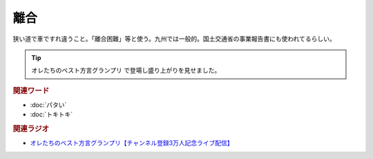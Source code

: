離合
==========================================
.. glossary::
    離合 : り

狭い道で車ですれ違うこと。「離合困難」等と使う。九州では一般的。国土交通省の事業報告書にも使われてるらしい。

.. tip:: 
  オレたちのベスト方言グランプリ で登場し盛り上がりを見せました。

.. rubric:: 関連ワード

* :doc:`パタい` 
* :doc:`トキトキ` 

.. rubric:: 関連ラジオ

* `オレたちのベスト方言グランプリ【チャンネル登録3万人記念ライブ配信】`_

.. _オレたちのベスト方言グランプリ【チャンネル登録3万人記念ライブ配信】: https://www.youtube.com/watch?v=WhzAvTSYXxk
